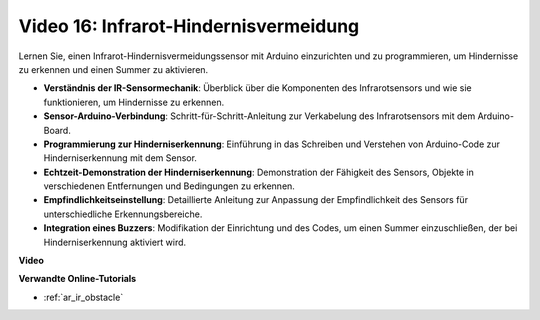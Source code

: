 Video 16: Infrarot-Hindernisvermeidung
======================================

Lernen Sie, einen Infrarot-Hindernisvermeidungssensor mit Arduino einzurichten und zu programmieren, um Hindernisse zu erkennen und einen Summer zu aktivieren.

* **Verständnis der IR-Sensormechanik**: Überblick über die Komponenten des Infrarotsensors und wie sie funktionieren, um Hindernisse zu erkennen.
* **Sensor-Arduino-Verbindung**: Schritt-für-Schritt-Anleitung zur Verkabelung des Infrarotsensors mit dem Arduino-Board.
* **Programmierung zur Hinderniserkennung**: Einführung in das Schreiben und Verstehen von Arduino-Code zur Hinderniserkennung mit dem Sensor.
* **Echtzeit-Demonstration der Hinderniserkennung**: Demonstration der Fähigkeit des Sensors, Objekte in verschiedenen Entfernungen und Bedingungen zu erkennen.
* **Empfindlichkeitseinstellung**: Detaillierte Anleitung zur Anpassung der Empfindlichkeit des Sensors für unterschiedliche Erkennungsbereiche.
* **Integration eines Buzzers**: Modifikation der Einrichtung und des Codes, um einen Summer einzuschließen, der bei Hinderniserkennung aktiviert wird.

**Video**

.. raw:: html

    <iframe width="600" height="400" src="https://www.youtube.com/embed/yXpjd279T6g?si=RLWqy3V9ZYsdISGC" title="YouTube video player" frameborder="0" allow="accelerometer; autoplay; clipboard-write; encrypted-media; gyroscope; picture-in-picture; web-share" allowfullscreen></iframe>

    <br/><br/>

**Verwandte Online-Tutorials**

* :ref:`ar_ir_obstacle`
